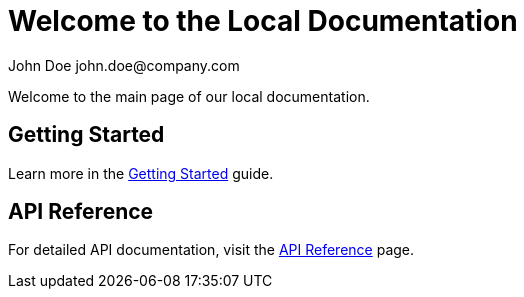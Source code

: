 = Welcome to the Local Documentation
John Doe john.doe@company.com 
:page-layout: home

Welcome to the main page of our local documentation.

== Getting Started

Learn more in the xref:getting-started.adoc[Getting Started] guide.

== API Reference

For detailed API documentation, visit the xref:api-reference.adoc[API Reference] page. 